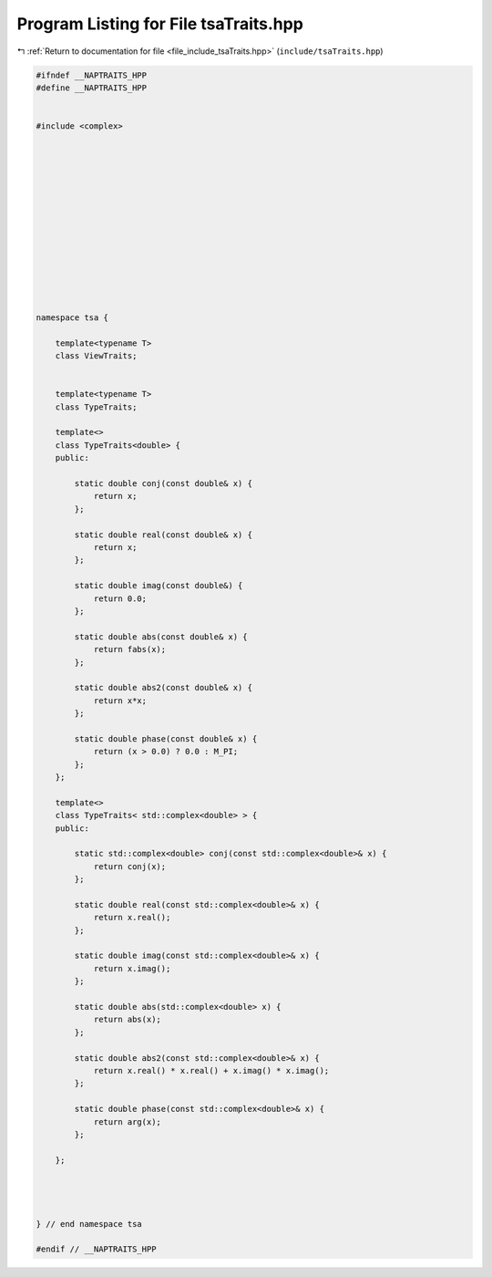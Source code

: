 
.. _program_listing_file_include_tsaTraits.hpp:

Program Listing for File tsaTraits.hpp
======================================

|exhale_lsh| :ref:`Return to documentation for file <file_include_tsaTraits.hpp>` (``include/tsaTraits.hpp``)

.. |exhale_lsh| unicode:: U+021B0 .. UPWARDS ARROW WITH TIP LEFTWARDS

.. code-block:: none

   #ifndef __NAPTRAITS_HPP
   #define __NAPTRAITS_HPP
   
   
   #include <complex>
   
   
   
   
   
   
   
   
   
   
   
   
   
   
   namespace tsa {
   
       template<typename T>
       class ViewTraits;
   
   
       template<typename T>
       class TypeTraits;
   
       template<>
       class TypeTraits<double> {
       public:
   
           static double conj(const double& x) {
               return x;
           };
   
           static double real(const double& x) {
               return x;
           };
   
           static double imag(const double&) {
               return 0.0;
           };
   
           static double abs(const double& x) {
               return fabs(x);
           };
   
           static double abs2(const double& x) {
               return x*x;
           };
   
           static double phase(const double& x) {
               return (x > 0.0) ? 0.0 : M_PI;
           };
       };
   
       template<>
       class TypeTraits< std::complex<double> > {
       public:
   
           static std::complex<double> conj(const std::complex<double>& x) {
               return conj(x);
           };
   
           static double real(const std::complex<double>& x) {
               return x.real();
           };
   
           static double imag(const std::complex<double>& x) {
               return x.imag();
           };
   
           static double abs(std::complex<double> x) {
               return abs(x);
           };
   
           static double abs2(const std::complex<double>& x) {
               return x.real() * x.real() + x.imag() * x.imag();
           };
   
           static double phase(const std::complex<double>& x) {
               return arg(x);
           };
   
       };
   
   
   
   
   } // end namespace tsa
   
   #endif // __NAPTRAITS_HPP
